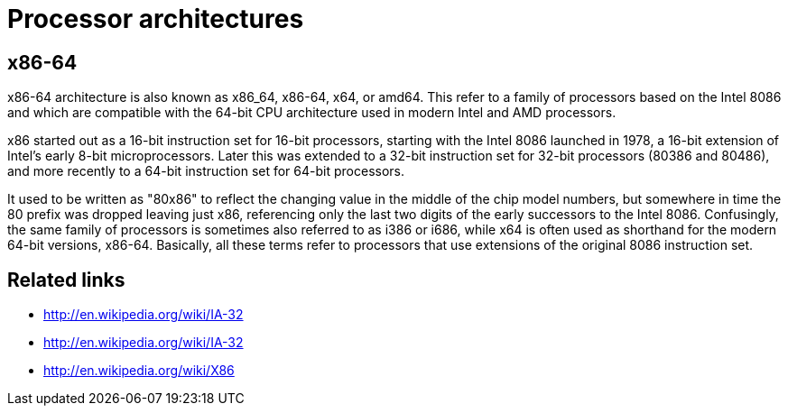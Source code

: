 = Processor architectures

== x86-64

x86-64 architecture is also known as x86_64, x86-64, x64, or amd64. This refer to a family of
processors based on the Intel 8086 and which are compatible with the 64-bit CPU architecture used in
modern Intel and AMD processors.

x86 started out as a 16-bit instruction set for 16-bit processors, starting with the Intel 8086
launched in 1978, a 16-bit extension of Intel's early 8-bit microprocessors. Later this was extended
to a 32-bit instruction set for 32-bit processors (80386 and 80486), and more recently to a 64-bit
instruction set for 64-bit processors.

It used to be written as "80x86" to reflect the changing value in the middle of the chip model
numbers, but somewhere in time the 80 prefix was dropped leaving just x86, referencing only the last
two digits of the early successors to the Intel 8086. Confusingly, the same family of processors is
sometimes also referred to as i386 or i686, while x64 is often used as shorthand for the modern
64-bit versions, x86-64. Basically, all these terms refer to processors that use extensions of the
original 8086 instruction set.

== Related links

* http://en.wikipedia.org/wiki/IA-32
* http://en.wikipedia.org/wiki/IA-32
* http://en.wikipedia.org/wiki/X86
